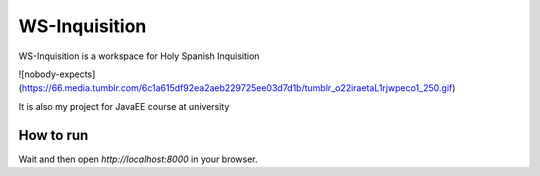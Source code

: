 WS-Inquisition
==============

WS-Inquisition is a workspace for Holy Spanish Inquisition

![nobody-expects](https://66.media.tumblr.com/6c1a615df92ea2aeb229725ee03d7d1b/tumblr_o22iraetaL1rjwpeco1_250.gif)

It is also my project for JavaEE course at university

How to run
----------

.. code::
    docker-compose up


Wait and then open `http://localhost:8000` in your browser.

